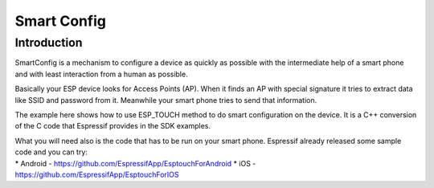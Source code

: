 Smart Config
============

Introduction
------------

SmartConfig is a mechanism to configure a device as quickly as possible
with the intermediate help of a smart phone and with least interaction
from a human as possible.

Basically your ESP device looks for Access Points (AP). When it finds an
AP with special signature it tries to extract data like SSID and
password from it. Meanwhile your smart phone tries to send that
information.

The example here shows how to use ESP_TOUCH method to do smart
configuration on the device. It is a C++ conversion of the C code that
Espressif provides in the SDK examples.

| What you will need also is the code that has to be run on your smart
  phone. Espressif already released some sample code and you can try:
| \* Android - https://github.com/EspressifApp/EsptouchForAndroid \* iOS
  - https://github.com/EspressifApp/EsptouchForIOS
